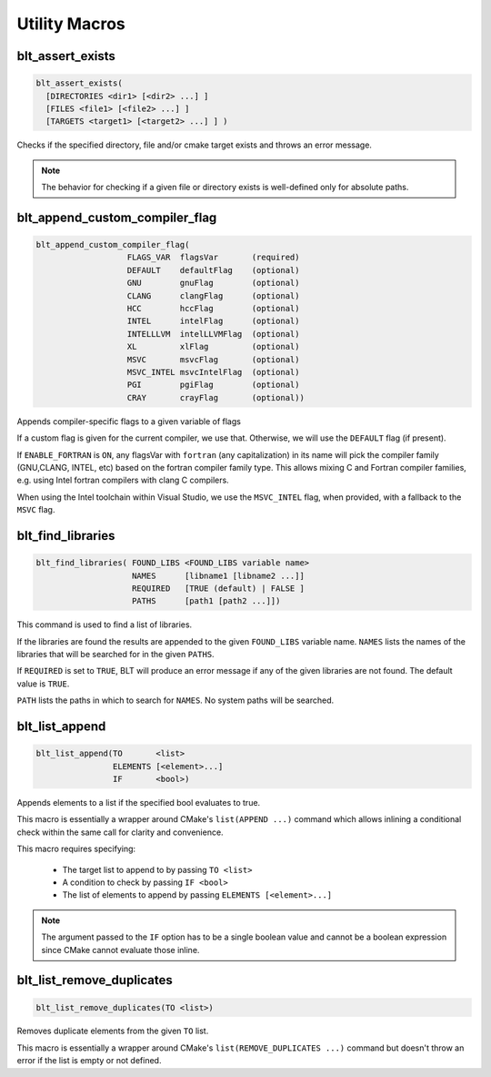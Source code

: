 .. # Copyright (c) 2017-2021, Lawrence Livermore National Security, LLC and
.. # other BLT Project Developers. See the top-level LICENSE file for details
.. # 
.. # SPDX-License-Identifier: (BSD-3-Clause)

Utility Macros
==============

.. _blt_assert_exists:

blt_assert_exists
~~~~~~~~~~~~~~~~~~~

.. code-block:: cmake

    blt_assert_exists(
      [DIRECTORIES <dir1> [<dir2> ...] ]
      [FILES <file1> [<file2> ...] ]
      [TARGETS <target1> [<target2> ...] ] )

Checks if the specified directory, file and/or cmake target exists and throws
an error message.

.. note::
   The behavior for checking if a given file or directory exists is well-defined
   only for absolute paths.

.. code-block:: cmake
   :caption: **Example**
   :linenos:

   ## check if the directory 'blt' exists in the project
   blt_assert_exists( DIRECTORIES ${PROJECT_SOURCE_DIR}/cmake/blt )

   ## check if the file 'SetupBLT.cmake' file exists
   blt_assert_exists( FILES ${PROJECT_SOURCE_DIR}/cmake/blt/SetupBLT.cmake )

   ## checks can also be bundled in one call
   blt_assert_exists( DIRECTORIES ${PROJECT_SOURCE_DIR}/cmake/blt
                      FILES ${PROJECT_SOURCE_DIR}/cmake/blt/SetupBLT.cmake )

   ## check if the CMake targets `foo` and `bar` exist
   blt_assert_exists( TARGETS foo bar )


.. _blt_append_custom_compiler_flag:

blt_append_custom_compiler_flag
~~~~~~~~~~~~~~~~~~~~~~~~~~~~~~~

.. code-block:: cmake

    blt_append_custom_compiler_flag( 
                       FLAGS_VAR  flagsVar       (required)
                       DEFAULT    defaultFlag    (optional)
                       GNU        gnuFlag        (optional)
                       CLANG      clangFlag      (optional)
                       HCC        hccFlag        (optional)
                       INTEL      intelFlag      (optional)
                       INTELLLVM  intelLLVMFlag  (optional)
                       XL         xlFlag         (optional)
                       MSVC       msvcFlag       (optional)
                       MSVC_INTEL msvcIntelFlag  (optional)
                       PGI        pgiFlag        (optional)
                       CRAY       crayFlag       (optional))

Appends compiler-specific flags to a given variable of flags

If a custom flag is given for the current compiler, we use that.
Otherwise, we will use the ``DEFAULT`` flag (if present).

If ``ENABLE_FORTRAN`` is ``ON``, any flagsVar with ``fortran`` (any capitalization)
in its name will pick the compiler family (GNU,CLANG, INTEL, etc) based on
the fortran compiler family type. This allows mixing C and Fortran compiler
families, e.g. using Intel fortran compilers with clang C compilers. 

When using the Intel toolchain within Visual Studio, we use the 
``MSVC_INTEL`` flag, when provided, with a fallback to the ``MSVC`` flag.


.. _blt_find_libraries:

blt_find_libraries
~~~~~~~~~~~~~~~~~~

.. code-block:: cmake

    blt_find_libraries( FOUND_LIBS <FOUND_LIBS variable name>
                        NAMES      [libname1 [libname2 ...]]
                        REQUIRED   [TRUE (default) | FALSE ]
                        PATHS      [path1 [path2 ...]])

This command is used to find a list of libraries.

If the libraries are found the results are appended to the given ``FOUND_LIBS`` variable name.
``NAMES`` lists the names of the libraries that will be searched for in the given ``PATHS``.

If ``REQUIRED`` is set to ``TRUE``, BLT will produce an error message if any of the
given libraries are not found.  The default value is ``TRUE``.

``PATH`` lists the paths in which to search for ``NAMES``. No system paths will be searched.


.. _blt_list_append:

blt_list_append
~~~~~~~~~~~~~~~

.. code-block:: cmake

    blt_list_append(TO       <list>
                    ELEMENTS [<element>...]
                    IF       <bool>)

Appends elements to a list if the specified bool evaluates to true.

This macro is essentially a wrapper around CMake's ``list(APPEND ...)``
command which allows inlining a conditional check within the same call
for clarity and convenience.

This macro requires specifying:

    * The target list to append to by passing ``TO <list>``
    * A condition to check by passing ``IF <bool>``
    * The list of elements to append by passing ``ELEMENTS [<element>...]``

.. note::
  The argument passed to the ``IF`` option has to be a single boolean value
  and cannot be a boolean expression since CMake cannot evaluate those inline.

.. code-block:: cmake
    :caption: **Example**
    :linenos:

    set(mylist A B)
    
    set(ENABLE_C TRUE)
    blt_list_append( TO mylist ELEMENTS C IF ${ENABLE_C} ) # Appends 'C'

    set(ENABLE_D TRUE)
    blt_list_append( TO mylist ELEMENTS D IF ENABLE_D ) # Appends 'D'

    set(ENABLE_E FALSE)
    blt_list_append( TO mylist ELEMENTS E IF ENABLE_E ) # Does not append 'E'

    unset(_undefined)
    blt_list_append( TO mylist ELEMENTS F IF _undefined ) # Does not append 'F'


.. _blt_list_remove_duplicates:

blt_list_remove_duplicates
~~~~~~~~~~~~~~~~~~~~~~~~~~

.. code-block:: cmake

    blt_list_remove_duplicates(TO <list>)

Removes duplicate elements from the given ``TO`` list.

This macro is essentially a wrapper around CMake's ``list(REMOVE_DUPLICATES ...)``
command but doesn't throw an error if the list is empty or not defined.

.. code-block:: cmake
    :caption: **Example**
    :linenos:

    set(mylist A B A)
    blt_list_remove_duplicates( TO mylist )

